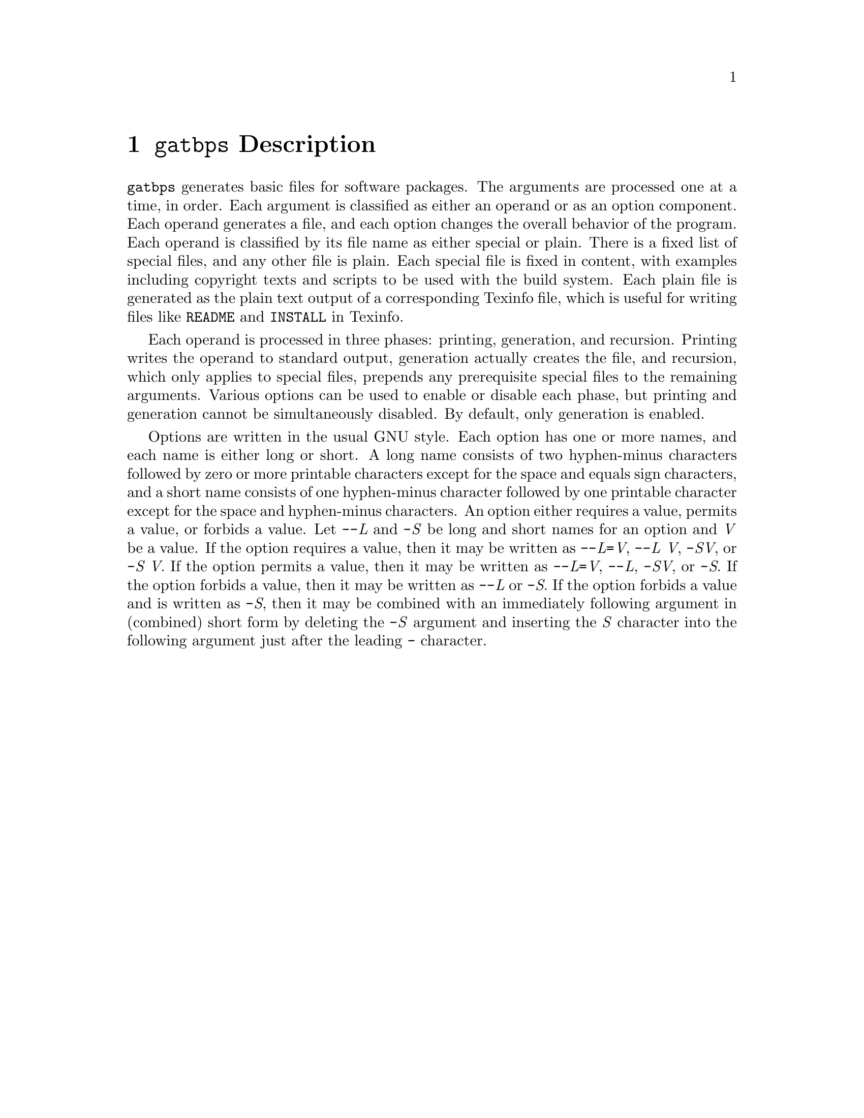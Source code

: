 @node @t{gatbps} Description
@chapter @t{gatbps} Description

@w{@t{gatbps}}
generates basic files
for software packages@.
The arguments
are processed one
at a time, in order@.
Each argument
is classified as
either an operand or
as an option component@.
Each operand
generates a file,
and each option changes the
overall behavior of the program@.
Each operand is
classified by its file
name as either special or plain@.
There is a fixed
list of special files,
and any other file is plain@.
Each special file
is fixed in content,
with examples including
copyright texts and scripts
to be used with the build system@.
Each plain file is
generated as the plain text
output of a corresponding Texinfo file,
which is useful for writing files like
@w{@t{README}}
and
@w{@t{INSTALL}}
in Texinfo@.

Each operand is
processed in three phases:
printing, generation, and recursion@.
Printing writes the
operand to standard output,
generation actually creates the file,
and recursion, which only applies to
special files, prepends any prerequisite
special files to the remaining arguments@.
Various options
can be used to enable
or disable each phase,
but printing and generation
cannot be simultaneously disabled@.
By default, only generation is enabled@.

Options are written
in the usual GNU style@.
Each option has
one or more names, and each
name is either long or short@.
A long name consists of two
hyphen-minus characters followed by
zero or more printable characters except
for the space and equals sign characters,
and a short name consists of one hyphen-minus
character followed by one printable character
except for the space and hyphen-minus characters@.
An option either requires a value,
permits a value, or forbids a value@.
Let
@w{@t{-@w{-}}@i{L}}
and
@w{@t{-}@i{S}}
be long and short names for an option and
@w{@i{V}}
be a value@.
If the option
requires a value,
then it may be written as
@w{@t{-@w{-}}@i{L}@t{=}@i{V}@comma{}}
@w{@t{-@w{-}}@i{L@w{ }V}@comma{}}
@w{@t{-}@i{SV}@comma{}}
or
@w{@t{-}@i{S@w{ }V}@.}
If the option
permits a value,
then it may be written as
@w{@t{-@w{-}}@i{L}@t{=}@i{V}@comma{}}
@w{@t{-@w{-}}@i{L}@comma{}}
@w{@t{-}@i{SV}@comma{}}
or
@w{@t{-}@i{S}@.}
If the option
forbids a value,
then it may be written as
@w{@t{-@w{-}}@i{L}}
or
@w{@t{-}@i{S}@.}
If the option forbids a
value and is written as
@w{@t{-}@i{S}@comma{}}
then it may be combined with an
immediately following argument in
(combined) short form by deleting the
@w{@t{-}@i{S}}
argument and inserting the
@w{@i{S}}
character into the following
argument just after the leading
@w{@t{-}}
character@.
@ifxml
@ifnotxml
@c
@c The authors of this file have waived all copyright and
@c related or neighboring rights to the extent permitted by
@c law as described by the CC0 1.0 Universal Public Domain
@c Dedication. You should have received a copy of the full
@c dedication along with this file, typically as a file
@c named <CC0-1.0.txt>. If not, it may be available at
@c <https://creativecommons.org/publicdomain/zero/1.0/>.
@c
@end ifnotxml
@end ifxml
